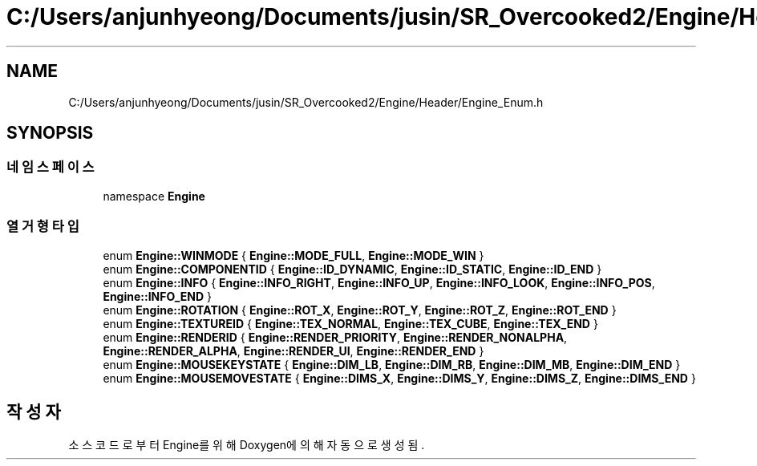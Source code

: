 .TH "C:/Users/anjunhyeong/Documents/jusin/SR_Overcooked2/Engine/Header/Engine_Enum.h" 3 "Version 1.0" "Engine" \" -*- nroff -*-
.ad l
.nh
.SH NAME
C:/Users/anjunhyeong/Documents/jusin/SR_Overcooked2/Engine/Header/Engine_Enum.h
.SH SYNOPSIS
.br
.PP
.SS "네임스페이스"

.in +1c
.ti -1c
.RI "namespace \fBEngine\fP"
.br
.in -1c
.SS "열거형 타입"

.in +1c
.ti -1c
.RI "enum \fBEngine::WINMODE\fP { \fBEngine::MODE_FULL\fP, \fBEngine::MODE_WIN\fP }"
.br
.ti -1c
.RI "enum \fBEngine::COMPONENTID\fP { \fBEngine::ID_DYNAMIC\fP, \fBEngine::ID_STATIC\fP, \fBEngine::ID_END\fP }"
.br
.ti -1c
.RI "enum \fBEngine::INFO\fP { \fBEngine::INFO_RIGHT\fP, \fBEngine::INFO_UP\fP, \fBEngine::INFO_LOOK\fP, \fBEngine::INFO_POS\fP, \fBEngine::INFO_END\fP }"
.br
.ti -1c
.RI "enum \fBEngine::ROTATION\fP { \fBEngine::ROT_X\fP, \fBEngine::ROT_Y\fP, \fBEngine::ROT_Z\fP, \fBEngine::ROT_END\fP }"
.br
.ti -1c
.RI "enum \fBEngine::TEXTUREID\fP { \fBEngine::TEX_NORMAL\fP, \fBEngine::TEX_CUBE\fP, \fBEngine::TEX_END\fP }"
.br
.ti -1c
.RI "enum \fBEngine::RENDERID\fP { \fBEngine::RENDER_PRIORITY\fP, \fBEngine::RENDER_NONALPHA\fP, \fBEngine::RENDER_ALPHA\fP, \fBEngine::RENDER_UI\fP, \fBEngine::RENDER_END\fP }"
.br
.ti -1c
.RI "enum \fBEngine::MOUSEKEYSTATE\fP { \fBEngine::DIM_LB\fP, \fBEngine::DIM_RB\fP, \fBEngine::DIM_MB\fP, \fBEngine::DIM_END\fP }"
.br
.ti -1c
.RI "enum \fBEngine::MOUSEMOVESTATE\fP { \fBEngine::DIMS_X\fP, \fBEngine::DIMS_Y\fP, \fBEngine::DIMS_Z\fP, \fBEngine::DIMS_END\fP }"
.br
.in -1c
.SH "작성자"
.PP 
소스 코드로부터 Engine를 위해 Doxygen에 의해 자동으로 생성됨\&.
